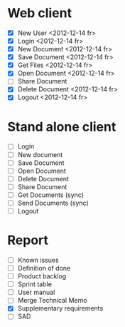 * Web client
  - [X] New User <2012-12-14 fr>
  - [X] Login <2012-12-14 fr>
  - [X] New Document <2012-12-14 fr>
  - [X] Save Document <2012-12-14 fr>
  - [X] Get Files <2012-12-14 fr>
  - [X] Open Document <2012-12-14 fr>
  - [ ] Share Document
  - [X] Delete Document <2012-12-14 fr>
  - [X] Logout <2012-12-14 fr>

* Stand alone client
  - [ ] Login
  - [ ] New document
  - [ ] Save Document
  - [ ] Open Document
  - [ ] Delete Document
  - [ ] Share Document
  - [ ] Get Documents (sync)
  - [ ] Send Documents (sync)
  - [ ] Logout
* Report
  - [ ] Known issues
  - [ ] Definition of done
  - [ ] Product backlog
  - [ ] Sprint table
  - [ ] User manual
  - [ ] Merge Technical Memo
  - [X] Supplementary requirements
  - [ ] SAD
